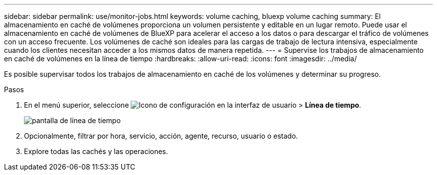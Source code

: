 ---
sidebar: sidebar 
permalink: use/monitor-jobs.html 
keywords: volume caching, bluexp volume caching 
summary: El almacenamiento en caché de volúmenes proporciona un volumen persistente y editable en un lugar remoto. Puede usar el almacenamiento en caché de volúmenes de BlueXP para acelerar el acceso a los datos o para descargar el tráfico de volúmenes con un acceso frecuente. Los volúmenes de caché son ideales para las cargas de trabajo de lectura intensiva, especialmente cuando los clientes necesitan acceder a los mismos datos de manera repetida. 
---
= Supervise los trabajos de almacenamiento en caché de volúmenes en la línea de tiempo
:hardbreaks:
:allow-uri-read: 
:icons: font
:imagesdir: ../media/


[role="lead"]
Es posible supervisar todos los trabajos de almacenamiento en caché de los volúmenes y determinar su progreso.

.Pasos
. En el menú superior, seleccione image:settings-icon.png["Icono de configuración en la interfaz de usuario"] > *Línea de tiempo*.
+
image:timeline.png["pantalla de línea de tiempo"]

. Opcionalmente, filtrar por hora, servicio, acción, agente, recurso, usuario o estado.
. Explore todas las cachés y las operaciones.

